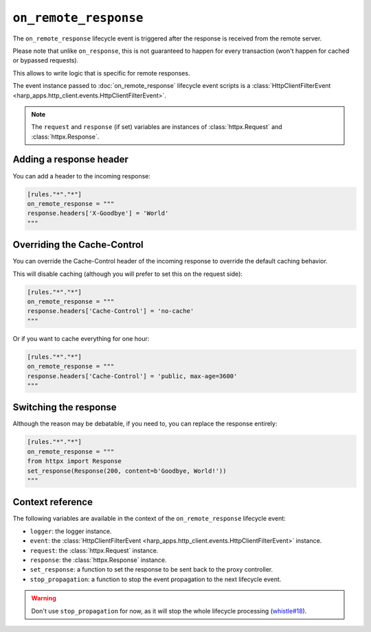 ``on_remote_response``
======================

The ``on_remote_response`` lifecycle event is triggered after the response is received from the remote server.

Please note that unlike ``on_response``, this is not guaranteed to happen for every transaction (won't happen for cached
or bypassed requests).

This allows to write logic that is specific for remote responses.

.. tab-set-code::

    .. code:: toml

        [rules."*"."*"]
        on_remote_response = """
        print(f'Hello, {response}.')
        """

    .. code:: yaml

        rules:
          "*":
            "*":
              on_remote_response: |
                print(f'Hello, {response}.')

The event instance passed to :doc:`on_remote_response` lifecycle event scripts is a
:class:`HttpClientFilterEvent <harp_apps.http_client.events.HttpClientFilterEvent>`.

.. note::

    The ``request`` and ``response`` (if set) variables are instances of :class:`httpx.Request` and
    :class:`httpx.Response`.


Adding a response header
::::::::::::::::::::::::

You can add a header to the incoming response:

.. code-block:: toml

    [rules."*"."*"]
    on_remote_response = """
    response.headers['X-Goodbye'] = 'World'
    """


Overriding the Cache-Control
::::::::::::::::::::::::::::

You can override the Cache-Control header of the incoming response to override the default caching behavior.

This will disable caching (although you will prefer to set this on the request side):

.. code-block:: toml

    [rules."*"."*"]
    on_remote_response = """
    response.headers['Cache-Control'] = 'no-cache'
    """

Or if you want to cache everything for one hour:

.. code-block:: toml

    [rules."*"."*"]
    on_remote_response = """
    response.headers['Cache-Control'] = 'public, max-age=3600'
    """

Switching the response
::::::::::::::::::::::

Although the reason may be debatable, if you need to, you can replace the response entirely:

.. code-block:: toml

    [rules."*"."*"]
    on_remote_response = """
    from httpx import Response
    set_response(Response(200, content=b'Goodbye, World!'))
    """

Context reference
:::::::::::::::::

The following variables are available in the context of the ``on_remote_response`` lifecycle event:

- ``logger``: the logger instance.
- ``event``: the :class:`HttpClientFilterEvent <harp_apps.http_client.events.HttpClientFilterEvent>` instance.
- ``request``: the :class:`httpx.Request` instance.
- ``response``: the :class:`httpx.Response` instance.
- ``set_response``: a function to set the response to be sent back to the proxy controller.
- ``stop_propagation``: a function to stop the event propagation to the next lifecycle event.

.. warning::

    Don't use ``stop_propagation`` for now, as it will stop the whole lifecycle processing
    (`whistle#18 <https://github.com/python-whistle/whistle/issues/18>`_).
